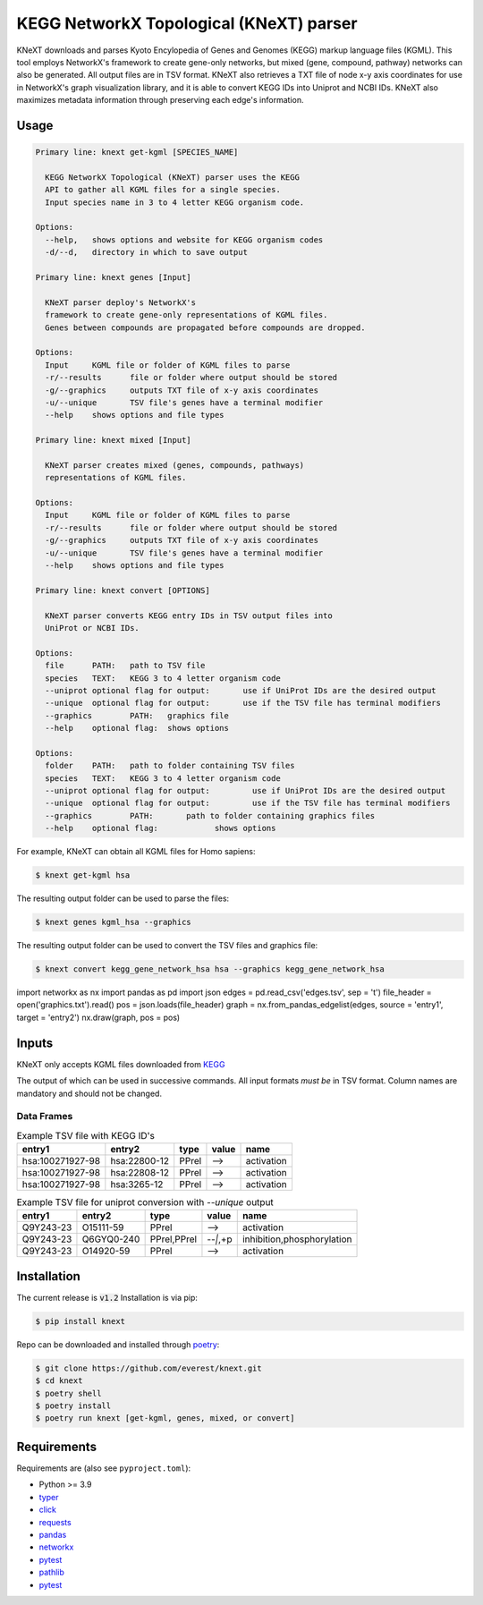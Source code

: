 
KEGG NetworkX Topological (KNeXT) parser
========================================

KNeXT downloads and parses Kyoto Encylopedia of Genes and Genomes 
(KEGG) markup language files (KGML). This tool employs NetworkX's framework
to create gene-only networks, but mixed (gene, compound, pathway) networks
can also be generated. All output files are in TSV format. KNeXT also
retrieves a TXT file of node x-y axis coordinates for use in NetworkX's
graph visualization library, and it is able to convert KEGG IDs 
into Uniprot and NCBI IDs. KNeXT also maximizes metadata information
through preserving each edge's information.

Usage
-----

.. code:: text

    Primary line: knext get-kgml [SPECIES_NAME]
      
      KEGG NetworkX Topological (KNeXT) parser uses the KEGG
      API to gather all KGML files for a single species. 
      Input species name in 3 to 4 letter KEGG organism code. 
    
    Options:
      --help,	shows options and website for KEGG organism codes
      -d/--d,	directory in which to save output

    Primary line: knext genes [Input]

      KNeXT parser deploy's NetworkX's
      framework to create gene-only representations of KGML files.
      Genes between compounds are propagated before compounds are dropped.

    Options:
      Input	KGML file or folder of KGML files to parse
      -r/--results	file or folder where output should be stored	
      -g/--graphics	outputs TXT file of x-y axis coordinates
      -u/--unique	TSV file's genes have a terminal modifier
      --help	shows options and file types

    Primary line: knext mixed [Input]

      KNeXT parser creates mixed (genes, compounds, pathways)
      representations of KGML files.

    Options:
      Input	KGML file or folder of KGML files to parse
      -r/--results	file or folder where output should be stored
      -g/--graphics	outputs TXT file of x-y axis coordinates
      -u/--unique	TSV file's genes have a terminal modifier
      --help	shows options and file types

    Primary line: knext convert [OPTIONS]
      
      KNeXT parser converts KEGG entry IDs in TSV output files into
      UniProt or NCBI IDs.
    
    Options:
      file	PATH:	path to TSV file
      species	TEXT:	KEGG 3 to 4 letter organism code
      --uniprot	optional flag for output:	use if UniProt IDs are the desired output
      --unique	optional flag for output:	use if the TSV file has terminal modifiers
      --graphics	PATH:	graphics file
      --help	optional flag:	shows options

    Options:
      folder	PATH:	path to folder containing TSV files         
      species	TEXT:	KEGG 3 to 4 letter organism code
      --uniprot	optional flag for output:         use if UniProt IDs are the desired output
      --unique	optional flag for output:         use if the TSV file has terminal modifiers   
      --graphics	PATH:       path to folder containing graphics files          
      --help	optional flag:            shows options

For example, KNeXT can obtain all KGML files for Homo sapiens:

.. code:: text

    $ knext get-kgml hsa

The resulting output folder can be used to parse the files:

.. code:: text
      
    $ knext genes kgml_hsa --graphics

The resulting output folder can be used to convert the TSV files and graphics file:

.. code:: text
      
    $ knext convert kegg_gene_network_hsa hsa --graphics kegg_gene_network_hsa

.. code:: text
import networkx as nx
import pandas as pd
import json
edges = pd.read_csv('edges.tsv', sep = '\t')
file_header = open('graphics.txt').read()
pos = json.loads(file_header)
graph = nx.from_pandas_edgelist(edges, source = 'entry1', target = 'entry2')
nx.draw(graph, pos = pos)

Inputs
------

KNeXT only accepts KGML files downloaded from `KEGG <https://www.genome.jp/kegg/>`__

The output of which can be used in successive commands.
All input formats *must be* in TSV format.
Column names are mandatory and should not be changed.

Data Frames
'''''''''''

.. csv-table:: Example TSV file with KEGG ID's
	:header: entry1, entry2, type, value, name

	hsa:100271927-98, hsa:22800-12, PPrel, -->, activation
	hsa:100271927-98, hsa:22808-12, PPrel, -->, activation
	hsa:100271927-98, hsa:3265-12, PPrel, -->, activation

.. csv-table:: Example TSV file for uniprot conversion with `--unique` output 
	:escape: `
        :header: entry1, entry2, type, value, name

	Q9Y243-23, O15111-59, PPrel, -->, activation
	Q9Y243-23, Q6GYQ0-240, PPrel`,`PPrel, --``|```,`+p, inhibition`,`phosphorylation
	Q9Y243-23, O14920-59, PPrel, -->, activation

Installation
------------

The current release is :code:`v1.2`
Installation is via pip:

.. code:: bash

    $ pip install knext

Repo can be downloaded and installed through poetry__:

.. code:: bash

    $ git clone https://github.com/everest/knext.git
    $ cd knext
    $ poetry shell
    $ poetry install
    $ poetry run knext [get-kgml, genes, mixed, or convert]

.. __: https://python-poetry.org/

Requirements
------------

Requirements are (also see ``pyproject.toml``):

- Python >= 3.9
- typer__
- click__
- requests__
- pandas__
- networkx__
- pytest__
- pathlib__
- pytest__

.. __: https://typer.tiangolo.com/
.. __: https://click.palletsprojects.com/en/8.1.x/
.. __: https://requests.readthedocs.io/en/latest/
.. __: https://pandas.pydata.org/
.. __: https://networkx.org/
.. __: https://docs.pytest.org/en/7.2.x/
.. __: https://pathlib.readthedocs.io/en/pep428/
.. __: https://docs.pytest.org/en/7.1.x/contents.html
